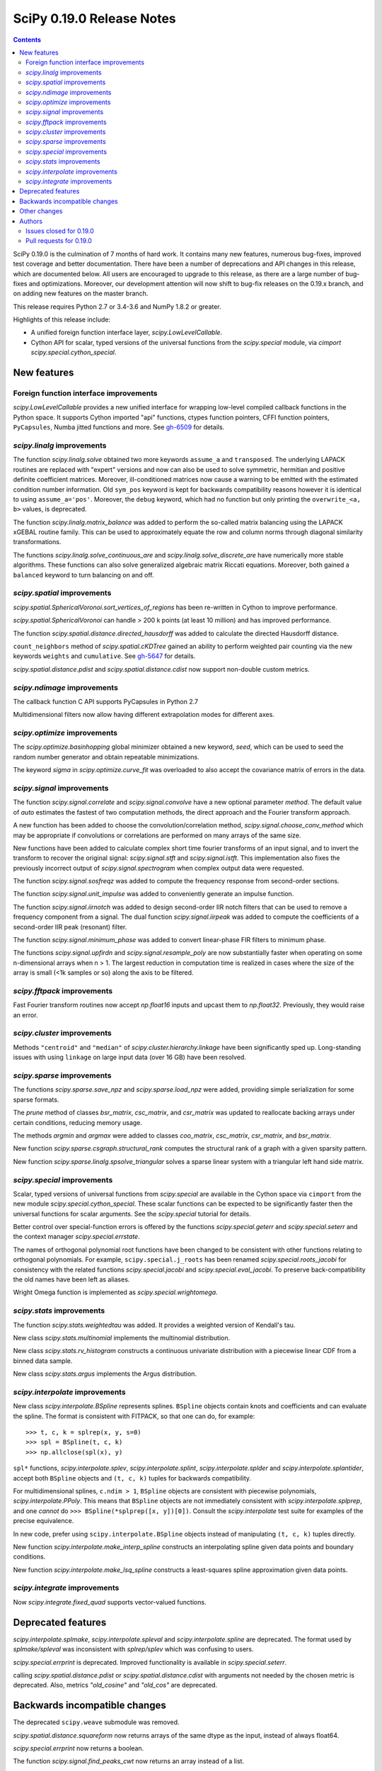 ==========================
SciPy 0.19.0 Release Notes
==========================

.. contents::

SciPy 0.19.0 is the culmination of 7 months of hard work. It contains
many new features, numerous bug-fixes, improved test coverage and
better documentation.  There have been a number of deprecations and
API changes in this release, which are documented below.  All users
are encouraged to upgrade to this release, as there are a large number
of bug-fixes and optimizations.  Moreover, our development attention
will now shift to bug-fix releases on the 0.19.x branch, and on adding
new features on the master branch.

This release requires Python 2.7 or 3.4-3.6 and NumPy 1.8.2 or greater.

Highlights of this release include:

- A unified foreign function interface layer, `scipy.LowLevelCallable`.
- Cython API for scalar, typed versions of the universal functions from
  the `scipy.special` module, via `cimport scipy.special.cython_special`.


New features
============

Foreign function interface improvements
---------------------------------------

`scipy.LowLevelCallable` provides a new unified interface for wrapping
low-level compiled callback functions in the Python space. It supports
Cython imported "api" functions, ctypes function pointers, CFFI function
pointers, ``PyCapsules``, Numba jitted functions and more.
See `gh-6509 <https://github.com/scipy/scipy/pull/6509>`_ for details.


`scipy.linalg` improvements
---------------------------

The function `scipy.linalg.solve` obtained two more keywords ``assume_a`` and
``transposed``. The underlying LAPACK routines are replaced with "expert"
versions and now can also be used to solve symmetric, hermitian and positive
definite coefficient matrices. Moreover, ill-conditioned matrices now cause
a warning to be emitted with the estimated condition number information. Old
``sym_pos`` keyword is kept for backwards compatibility reasons however it
is identical to using ``assume_a='pos'``. Moreover, the ``debug`` keyword,
which had no function but only printing the ``overwrite_<a, b>`` values, is
deprecated.

The function `scipy.linalg.matrix_balance` was added to perform the so-called
matrix balancing using the LAPACK xGEBAL routine family. This can be used to
approximately equate the row and column norms through diagonal similarity
transformations.

The functions `scipy.linalg.solve_continuous_are` and
`scipy.linalg.solve_discrete_are` have numerically more stable algorithms.
These functions can also solve generalized algebraic matrix Riccati equations.
Moreover, both gained a ``balanced`` keyword to turn balancing on and off.

`scipy.spatial` improvements
----------------------------

`scipy.spatial.SphericalVoronoi.sort_vertices_of_regions` has been re-written in
Cython to improve performance.

`scipy.spatial.SphericalVoronoi` can handle > 200 k points (at least 10 million)
and has improved performance.

The function `scipy.spatial.distance.directed_hausdorff` was
added to calculate the directed Hausdorff distance.

``count_neighbors`` method of `scipy.spatial.cKDTree` gained an ability to
perform weighted pair counting via the new keywords ``weights`` and
``cumulative``. See `gh-5647 <https://github.com/scipy/scipy/pull/5647>`_ for
details.

`scipy.spatial.distance.pdist` and `scipy.spatial.distance.cdist` now support
non-double custom metrics.

`scipy.ndimage` improvements
----------------------------

The callback function C API supports PyCapsules in Python 2.7

Multidimensional filters now allow having different extrapolation modes for
different axes.

`scipy.optimize` improvements
-----------------------------

The `scipy.optimize.basinhopping` global minimizer obtained a new keyword,
`seed`, which can be used to seed the random number generator and obtain
repeatable minimizations.

The keyword `sigma` in `scipy.optimize.curve_fit` was overloaded to also accept
the covariance matrix of errors in the data.

`scipy.signal` improvements
---------------------------

The function `scipy.signal.correlate` and `scipy.signal.convolve` have a new
optional parameter `method`. The default value of `auto` estimates the fastest
of two computation methods, the direct approach and the Fourier transform
approach.

A new function has been added to choose the convolution/correlation method,
`scipy.signal.choose_conv_method` which may be appropriate if convolutions or
correlations are performed on many arrays of the same size.

New functions have been added to calculate complex short time fourier
transforms of an input signal, and to invert the transform to recover the
original signal: `scipy.signal.stft` and `scipy.signal.istft`. This
implementation also fixes the previously incorrect output of
`scipy.signal.spectrogram` when complex output data were requested.

The function `scipy.signal.sosfreqz` was added to compute the frequency
response from second-order sections.

The function `scipy.signal.unit_impulse` was added to conveniently
generate an impulse function.

The function `scipy.signal.iirnotch` was added to design second-order
IIR notch filters that can be used to remove a frequency component from
a signal. The dual function  `scipy.signal.iirpeak` was added to
compute the coefficients of a second-order IIR peak (resonant) filter.

The function `scipy.signal.minimum_phase` was added to convert linear-phase
FIR filters to minimum phase.

The functions `scipy.signal.upfirdn` and `scipy.signal.resample_poly` are now
substantially faster when operating on some n-dimensional arrays when n > 1.
The largest reduction in computation time is realized in cases where the size
of the array is small (<1k samples or so) along the axis to be filtered.

`scipy.fftpack` improvements
----------------------------

Fast Fourier transform routines now accept `np.float16` inputs and upcast
them to `np.float32`. Previously, they would raise an error.

`scipy.cluster` improvements
----------------------------

Methods ``"centroid"`` and ``"median"`` of `scipy.cluster.hierarchy.linkage`
have been significantly sped up. Long-standing issues with using ``linkage`` on
large input data (over 16 GB) have been resolved.

`scipy.sparse` improvements
---------------------------

The functions `scipy.sparse.save_npz` and `scipy.sparse.load_npz` were added,
providing simple serialization for some sparse formats.

The `prune` method of classes `bsr_matrix`, `csc_matrix`, and `csr_matrix`
was updated to reallocate backing arrays under certain conditions, reducing
memory usage.

The methods `argmin` and `argmax` were added to classes `coo_matrix`,
`csc_matrix`, `csr_matrix`, and `bsr_matrix`.

New function `scipy.sparse.csgraph.structural_rank` computes the structural
rank of a graph with a given sparsity pattern.

New function `scipy.sparse.linalg.spsolve_triangular` solves a sparse linear
system with a triangular left hand side matrix.


`scipy.special` improvements
----------------------------

Scalar, typed versions of universal functions from `scipy.special` are available
in the Cython space via ``cimport`` from the new module
`scipy.special.cython_special`. These scalar functions can be expected to be
significantly faster then the universal functions for scalar arguments. See
the `scipy.special` tutorial for details.

Better control over special-function errors is offered by the
functions `scipy.special.geterr` and `scipy.special.seterr` and the
context manager `scipy.special.errstate`.

The names of orthogonal polynomial root functions have been changed to
be consistent with other functions relating to orthogonal
polynomials. For example, ``scipy.special.j_roots`` has been renamed
`scipy.special.roots_jacobi` for consistency with the related
functions `scipy.special.jacobi` and `scipy.special.eval_jacobi`. To
preserve back-compatibility the old names have been left as aliases.

Wright Omega function is implemented as `scipy.special.wrightomega`.


`scipy.stats` improvements
--------------------------

The function `scipy.stats.weightedtau` was added.  It provides a weighted
version of Kendall's tau.

New class `scipy.stats.multinomial` implements the multinomial distribution.

New class `scipy.stats.rv_histogram` constructs a continuous univariate
distribution with a piecewise linear CDF from a binned data sample.

New class `scipy.stats.argus` implements the Argus distribution.


`scipy.interpolate` improvements
--------------------------------

New class `scipy.interpolate.BSpline` represents splines. ``BSpline`` objects
contain knots and coefficients and can evaluate the spline. The format is
consistent with FITPACK, so that one can do, for example::

    >>> t, c, k = splrep(x, y, s=0)
    >>> spl = BSpline(t, c, k)
    >>> np.allclose(spl(x), y)

``spl*`` functions, `scipy.interpolate.splev`, `scipy.interpolate.splint`,
`scipy.interpolate.splder` and `scipy.interpolate.splantider`, accept both
``BSpline`` objects and ``(t, c, k)`` tuples for backwards compatibility.

For multidimensional splines, ``c.ndim > 1``, ``BSpline`` objects are consistent
with piecewise polynomials, `scipy.interpolate.PPoly`. This means that
``BSpline`` objects are not immediately consistent with
`scipy.interpolate.splprep`, and one *cannot* do
``>>> BSpline(*splprep([x, y])[0])``. Consult the `scipy.interpolate` test suite
for examples of the precise equivalence.

In new code, prefer using ``scipy.interpolate.BSpline`` objects instead of
manipulating ``(t, c, k)`` tuples directly.

New function `scipy.interpolate.make_interp_spline` constructs an interpolating
spline given data points and boundary conditions.

New function `scipy.interpolate.make_lsq_spline` constructs a least-squares
spline approximation given data points.

`scipy.integrate` improvements
------------------------------

Now `scipy.integrate.fixed_quad` supports vector-valued functions.


Deprecated features
===================

`scipy.interpolate.splmake`, `scipy.interpolate.spleval` and
`scipy.interpolate.spline` are deprecated. The format used by `splmake/spleval`
was inconsistent with `splrep/splev` which was confusing to users.

`scipy.special.errprint` is deprecated. Improved functionality is
available in `scipy.special.seterr`.

calling `scipy.spatial.distance.pdist` or `scipy.spatial.distance.cdist` with
arguments not needed by the chosen metric is deprecated. Also, metrics
`"old_cosine"` and `"old_cos"` are deprecated.


Backwards incompatible changes
==============================

The deprecated ``scipy.weave`` submodule was removed.

`scipy.spatial.distance.squareform` now returns arrays of the same dtype as
the input, instead of always float64.

`scipy.special.errprint` now returns a boolean.

The function `scipy.signal.find_peaks_cwt` now returns an array instead of
a list.

`scipy.stats.kendalltau` now computes the correct p-value in case the
input contains ties. The p-value is also identical to that computed by
`scipy.stats.mstats.kendalltau` and by R. If the input does not
contain ties there is no change w.r.t. the previous implementation.

The function `scipy.linalg.block_diag` will not ignore zero-sized matrices anymore.
Instead it will insert rows or columns of zeros of the appropriate size.
See gh-4908 for more details.


Other changes
=============

SciPy wheels will now report their dependency on ``numpy`` on all platforms.
This change was made because Numpy wheels are available, and because the pip
upgrade behavior is finally changing for the better (use
``--upgrade-strategy=only-if-needed`` for ``pip >= 8.2``; that behavior will
become the default in the next major version of ``pip``).

Numerical values returned by `scipy.interpolate.interp1d` with ``kind="cubic"``
and ``"quadratic"`` may change relative to previous scipy versions. If your
code depended on specific numeric values (i.e., on implementation
details of the interpolators), you may want to double-check your results.


Authors
=======

* @endolith
* Max Argus +
* Hervé Audren
* Alessandro Pietro Bardelli +
* Michael Benfield +
* Felix Berkenkamp
* Matthew Brett
* Per Brodtkorb
* Evgeni Burovski
* Pierre de Buyl
* CJ Carey
* Brandon Carter +
* Tim Cera
* Klesk Chonkin
* Christian Häggström +
* Luca Citi
* Peadar Coyle +
* Daniel da Silva +
* Greg Dooper +
* John Draper +
* drlvk +
* David Ellis +
* Yu Feng
* Baptiste Fontaine +
* Jed Frey +
* Siddhartha Gandhi +
* Wim Glenn +
* Akash Goel +
* Christoph Gohlke
* Ralf Gommers
* Alexander Goncearenco +
* Richard Gowers +
* Alex Griffing
* Radoslaw Guzinski +
* Charles Harris
* Callum Jacob Hays +
* Ian Henriksen
* Randy Heydon +
* Lindsey Hiltner +
* Gerrit Holl +
* Hiroki IKEDA +
* jfinkels +
* Mher Kazandjian +
* Thomas Keck +
* keuj6 +
* Kornel Kielczewski +
* Sergey B Kirpichev +
* Vasily Kokorev +
* Eric Larson
* Denis Laxalde
* Gregory R. Lee
* Josh Lefler +
* Julien Lhermitte +
* Evan Limanto +
* Jin-Guo Liu +
* Nikolay Mayorov
* Geordie McBain +
* Josue Melka +
* Matthieu Melot
* michaelvmartin15 +
* Surhud More +
* Brett M. Morris +
* Chris Mutel +
* Paul Nation
* Andrew Nelson
* David Nicholson +
* Aaron Nielsen +
* Joel Nothman
* nrnrk +
* Juan Nunez-Iglesias
* Mikhail Pak +
* Gavin Parnaby +
* Thomas Pingel +
* Ilhan Polat +
* Aman Pratik +
* Sebastian Pucilowski
* Ted Pudlik
* puenka +
* Eric Quintero
* Tyler Reddy
* Joscha Reimer
* Antonio Horta Ribeiro +
* Edward Richards +
* Roman Ring +
* Rafael Rossi +
* Colm Ryan +
* Sami Salonen +
* Alvaro Sanchez-Gonzalez +
* Johannes Schmitz
* Kari Schoonbee
* Yurii Shevchuk +
* Jonathan Siebert +
* Jonathan Tammo Siebert +
* Scott Sievert +
* Sourav Singh
* Byron Smith +
* Srikiran +
* Samuel St-Jean +
* Yoni Teitelbaum +
* Bhavika Tekwani
* Martin Thoma
* timbalam +
* Svend Vanderveken +
* Sebastiano Vigna +
* Aditya Vijaykumar +
* Santi Villalba +
* Ze Vinicius
* Pauli Virtanen
* Matteo Visconti
* Yusuke Watanabe +
* Warren Weckesser
* Phillip Weinberg +
* Nils Werner
* Jakub Wilk
* Josh Wilson
* wirew0rm +
* David Wolever +
* Nathan Woods
* ybeltukov +
* G Young
* Evgeny Zhurko +

A total of 121 people contributed to this release.
People with a "+" by their names contributed a patch for the first time.
This list of names is automatically generated, and may not be fully complete.


Issues closed for 0.19.0
------------------------

- `#1767 <https://github.com/scipy/scipy/issues/1767>`__: Function definitions in __fitpack.h should be moved. (Trac #1240)
- `#1774 <https://github.com/scipy/scipy/issues/1774>`__: _kmeans chokes on large thresholds (Trac #1247)
- `#2089 <https://github.com/scipy/scipy/issues/2089>`__: Integer overflows cause segfault in linkage function with large...
- `#2190 <https://github.com/scipy/scipy/issues/2190>`__: Are odd-length window functions supposed to be always symmetrical?...
- `#2251 <https://github.com/scipy/scipy/issues/2251>`__: solve_discrete_are in scipy.linalg does (sometimes) not solve...
- `#2580 <https://github.com/scipy/scipy/issues/2580>`__: scipy.interpolate.UnivariateSpline (or a new superclass of it)...
- `#2592 <https://github.com/scipy/scipy/issues/2592>`__: scipy.stats.anderson assumes gumbel_l
- `#3054 <https://github.com/scipy/scipy/issues/3054>`__: scipy.linalg.eig does not handle infinite eigenvalues
- `#3160 <https://github.com/scipy/scipy/issues/3160>`__: multinomial pmf / logpmf
- `#3904 <https://github.com/scipy/scipy/issues/3904>`__: scipy.special.ellipj dn wrong values at quarter period
- `#4044 <https://github.com/scipy/scipy/issues/4044>`__: Inconsistent code book initialization in kmeans
- `#4234 <https://github.com/scipy/scipy/issues/4234>`__: scipy.signal.flattop documentation doesn't list a source for...
- `#4831 <https://github.com/scipy/scipy/issues/4831>`__: Bugs in C code in __quadpack.h
- `#4908 <https://github.com/scipy/scipy/issues/4908>`__: bug: unnessesary validity check for block dimension in scipy.sparse.block_diag
- `#4917 <https://github.com/scipy/scipy/issues/4917>`__: BUG: indexing error for sparse matrix with ix\_
- `#4938 <https://github.com/scipy/scipy/issues/4938>`__: Docs on extending ndimage need to be updated.
- `#5056 <https://github.com/scipy/scipy/issues/5056>`__: sparse matrix element-wise multiplying dense matrix returns dense...
- `#5337 <https://github.com/scipy/scipy/issues/5337>`__: Formula in documentation for correlate is wrong
- `#5537 <https://github.com/scipy/scipy/issues/5537>`__: use OrderedDict in io.netcdf
- `#5750 <https://github.com/scipy/scipy/issues/5750>`__: [doc] missing data index value in KDTree, cKDTree
- `#5755 <https://github.com/scipy/scipy/issues/5755>`__: p-value computation in scipy.stats.kendalltau() in broken in...
- `#5757 <https://github.com/scipy/scipy/issues/5757>`__: BUG: Incorrect complex output of signal.spectrogram
- `#5964 <https://github.com/scipy/scipy/issues/5964>`__: ENH: expose scalar versions of scipy.special functions to cython
- `#6107 <https://github.com/scipy/scipy/issues/6107>`__: scipy.cluster.hierarchy.single segmentation fault with 2**16...
- `#6278 <https://github.com/scipy/scipy/issues/6278>`__: optimize.basinhopping should take a RandomState object
- `#6296 <https://github.com/scipy/scipy/issues/6296>`__: InterpolatedUnivariateSpline: check_finite fails when w is unspecified
- `#6306 <https://github.com/scipy/scipy/issues/6306>`__: Anderson-Darling bad results
- `#6314 <https://github.com/scipy/scipy/issues/6314>`__: scipy.stats.kendaltau() p value not in agreement with R, SPSS...
- `#6340 <https://github.com/scipy/scipy/issues/6340>`__: Curve_fit bounds and maxfev
- `#6377 <https://github.com/scipy/scipy/issues/6377>`__: expm_multiply, complex matrices not working using start,stop,etc...
- `#6382 <https://github.com/scipy/scipy/issues/6382>`__: optimize.differential_evolution stopping criterion has unintuitive...
- `#6391 <https://github.com/scipy/scipy/issues/6391>`__: Global Benchmarking times out at 600s.
- `#6397 <https://github.com/scipy/scipy/issues/6397>`__: mmwrite errors with large (but still 64-bit) integers
- `#6413 <https://github.com/scipy/scipy/issues/6413>`__: scipy.stats.dirichlet computes multivariate gaussian differential...
- `#6428 <https://github.com/scipy/scipy/issues/6428>`__: scipy.stats.mstats.mode modifies input
- `#6440 <https://github.com/scipy/scipy/issues/6440>`__: Figure out ABI break policy for scipy.special Cython API
- `#6441 <https://github.com/scipy/scipy/issues/6441>`__: Using Qhull for halfspace intersection : segfault
- `#6442 <https://github.com/scipy/scipy/issues/6442>`__: scipy.spatial : In incremental mode volume is not recomputed
- `#6451 <https://github.com/scipy/scipy/issues/6451>`__: Documentation for scipy.cluster.hierarchy.to_tree is confusing...
- `#6490 <https://github.com/scipy/scipy/issues/6490>`__: interp1d (kind=zero) returns wrong value for rightmost interpolation...
- `#6521 <https://github.com/scipy/scipy/issues/6521>`__: scipy.stats.entropy does *not* calculate the KL divergence
- `#6530 <https://github.com/scipy/scipy/issues/6530>`__: scipy.stats.spearmanr unexpected NaN handling
- `#6541 <https://github.com/scipy/scipy/issues/6541>`__: Test runner does not run scipy._lib/tests?
- `#6552 <https://github.com/scipy/scipy/issues/6552>`__: BUG: misc.bytescale returns unexpected results when using cmin/cmax...
- `#6556 <https://github.com/scipy/scipy/issues/6556>`__: RectSphereBivariateSpline(u, v, r) fails if min(v) >= pi
- `#6559 <https://github.com/scipy/scipy/issues/6559>`__: Differential_evolution maxiter causing memory overflow
- `#6565 <https://github.com/scipy/scipy/issues/6565>`__: Coverage of spectral functions could be improved
- `#6628 <https://github.com/scipy/scipy/issues/6628>`__: Incorrect parameter name in binomial documentation
- `#6634 <https://github.com/scipy/scipy/issues/6634>`__: Expose LAPACK's xGESVX family for linalg.solve ill-conditioned...
- `#6657 <https://github.com/scipy/scipy/issues/6657>`__: Confusing documentation for `scipy.special.sph_harm`
- `#6676 <https://github.com/scipy/scipy/issues/6676>`__: optimize: Incorrect size of Jacobian returned by \`minimize(...,...
- `#6681 <https://github.com/scipy/scipy/issues/6681>`__: add a new context manager to wrap `scipy.special.seterr`
- `#6700 <https://github.com/scipy/scipy/issues/6700>`__: BUG: scipy.io.wavfile.read stays in infinite loop, warns on wav...
- `#6721 <https://github.com/scipy/scipy/issues/6721>`__: scipy.special.chebyt(N) throw a 'TypeError' when N > 64
- `#6727 <https://github.com/scipy/scipy/issues/6727>`__: Documentation for scipy.stats.norm.fit is incorrect
- `#6764 <https://github.com/scipy/scipy/issues/6764>`__: Documentation for scipy.spatial.Delaunay is partially incorrect
- `#6811 <https://github.com/scipy/scipy/issues/6811>`__: scipy.spatial.SphericalVoronoi fails for large number of points
- `#6841 <https://github.com/scipy/scipy/issues/6841>`__: spearmanr fails when nan_policy='omit' is set
- `#6869 <https://github.com/scipy/scipy/issues/6869>`__: Currently in gaussian_kde, the logpdf function is calculated...
- `#6875 <https://github.com/scipy/scipy/issues/6875>`__: SLSQP inconsistent handling of invalid bounds
- `#6876 <https://github.com/scipy/scipy/issues/6876>`__: Python stopped working (Segfault?) with minimum/maximum filter...
- `#6889 <https://github.com/scipy/scipy/issues/6889>`__: dblquad gives different results under scipy 0.17.1 and 0.18.1
- `#6898 <https://github.com/scipy/scipy/issues/6898>`__: BUG: dblquad ignores error tolerances
- `#6901 <https://github.com/scipy/scipy/issues/6901>`__: Solving sparse linear systems in CSR format with complex values
- `#6903 <https://github.com/scipy/scipy/issues/6903>`__: issue in spatial.distance.pdist docstring
- `#6917 <https://github.com/scipy/scipy/issues/6917>`__: Problem in passing drop_rule to scipy.sparse.linalg.spilu
- `#6926 <https://github.com/scipy/scipy/issues/6926>`__: signature mismatches for LowLevelCallable
- `#6961 <https://github.com/scipy/scipy/issues/6961>`__: Scipy contains shebang pointing to /usr/bin/python and /bin/bash...
- `#6972 <https://github.com/scipy/scipy/issues/6972>`__: BUG: special: `generate_ufuncs.py` is broken
- `#6984 <https://github.com/scipy/scipy/issues/6984>`__: Assert raises test failure for test_ill_condition_warning
- `#6990 <https://github.com/scipy/scipy/issues/6990>`__: BUG: sparse: Bad documentation of the `k` argument in `sparse.linalg.eigs`
- `#6991 <https://github.com/scipy/scipy/issues/6991>`__: Division by zero in linregress()
- `#7011 <https://github.com/scipy/scipy/issues/7011>`__: possible speed improvment in rv_continuous.fit()
- `#7015 <https://github.com/scipy/scipy/issues/7015>`__: Test failure with Python 3.5 and numpy master
- `#7055 <https://github.com/scipy/scipy/issues/7055>`__: SciPy 0.19.0rc1 test errors and failures on Windows
- `#7096 <https://github.com/scipy/scipy/issues/7096>`__: macOS test failues for test_solve_continuous_are
- `#7100 <https://github.com/scipy/scipy/issues/7100>`__: test_distance.test_Xdist_deprecated_args test error in 0.19.0rc2


Pull requests for 0.19.0
------------------------

- `#2908 <https://github.com/scipy/scipy/pull/2908>`__: Scipy 1.0 Roadmap
- `#3174 <https://github.com/scipy/scipy/pull/3174>`__: add b-splines
- `#4606 <https://github.com/scipy/scipy/pull/4606>`__: ENH: Add a unit impulse waveform function
- `#5608 <https://github.com/scipy/scipy/pull/5608>`__: Adds keyword argument to choose faster convolution method
- `#5647 <https://github.com/scipy/scipy/pull/5647>`__: ENH: Faster count_neighour in cKDTree / + weighted input data
- `#6021 <https://github.com/scipy/scipy/pull/6021>`__: Netcdf append
- `#6058 <https://github.com/scipy/scipy/pull/6058>`__: ENH: scipy.signal - Add stft and istft
- `#6059 <https://github.com/scipy/scipy/pull/6059>`__: ENH: More accurate signal.freqresp for zpk systems
- `#6195 <https://github.com/scipy/scipy/pull/6195>`__: ENH: Cython interface for special
- `#6234 <https://github.com/scipy/scipy/pull/6234>`__: DOC: Fixed a typo in ward() help
- `#6261 <https://github.com/scipy/scipy/pull/6261>`__: ENH: add docstring and clean up code for signal.normalize
- `#6270 <https://github.com/scipy/scipy/pull/6270>`__: MAINT: special: add tests for cdflib
- `#6271 <https://github.com/scipy/scipy/pull/6271>`__: Fix for scipy.cluster.hierarchy.is_isomorphic
- `#6273 <https://github.com/scipy/scipy/pull/6273>`__: optimize: rewrite while loops as for loops
- `#6279 <https://github.com/scipy/scipy/pull/6279>`__: MAINT: Bessel tweaks
- `#6291 <https://github.com/scipy/scipy/pull/6291>`__: Fixes gh-6219: remove runtime warning from genextreme distribution
- `#6294 <https://github.com/scipy/scipy/pull/6294>`__: STY: Some PEP8 and cleaning up imports in stats/_continuous_distns.py
- `#6297 <https://github.com/scipy/scipy/pull/6297>`__: Clarify docs in misc/__init__.py
- `#6300 <https://github.com/scipy/scipy/pull/6300>`__: ENH: sparse: Loosen input validation for `diags` with empty inputs
- `#6301 <https://github.com/scipy/scipy/pull/6301>`__: BUG: standardizes check_finite behavior re optional weights,...
- `#6303 <https://github.com/scipy/scipy/pull/6303>`__: Fixing example in _lazyselect docstring.
- `#6307 <https://github.com/scipy/scipy/pull/6307>`__: MAINT: more improvements to gammainc/gammaincc
- `#6308 <https://github.com/scipy/scipy/pull/6308>`__: Clarified documentation of hypergeometric distribution.
- `#6309 <https://github.com/scipy/scipy/pull/6309>`__: BUG: stats: Improve calculation of the Anderson-Darling statistic.
- `#6315 <https://github.com/scipy/scipy/pull/6315>`__: ENH: Descending order of x in PPoly
- `#6317 <https://github.com/scipy/scipy/pull/6317>`__: ENH: stats: Add support for nan_policy to stats.median_test
- `#6321 <https://github.com/scipy/scipy/pull/6321>`__: TST: fix a typo in test name
- `#6328 <https://github.com/scipy/scipy/pull/6328>`__: ENH: sosfreqz
- `#6335 <https://github.com/scipy/scipy/pull/6335>`__: Define LinregressResult outside of linregress
- `#6337 <https://github.com/scipy/scipy/pull/6337>`__: In anderson test, added support for right skewed gumbel distribution.
- `#6341 <https://github.com/scipy/scipy/pull/6341>`__: Accept several spellings for the curve_fit max number of function...
- `#6342 <https://github.com/scipy/scipy/pull/6342>`__: DOC: cluster: clarify hierarchy.linkage usage
- `#6352 <https://github.com/scipy/scipy/pull/6352>`__: DOC: removed brentq from its own 'see also'
- `#6362 <https://github.com/scipy/scipy/pull/6362>`__: ENH: stats: Use explicit formulas for sf, logsf, etc in weibull...
- `#6369 <https://github.com/scipy/scipy/pull/6369>`__: MAINT: special: add a comment to hyp0f1_complex
- `#6375 <https://github.com/scipy/scipy/pull/6375>`__: Added the multinomial distribution.
- `#6387 <https://github.com/scipy/scipy/pull/6387>`__: MAINT: special: improve accuracy of ellipj's `dn` at quarter...
- `#6388 <https://github.com/scipy/scipy/pull/6388>`__: BenchmarkGlobal - getting it to work in Python3
- `#6394 <https://github.com/scipy/scipy/pull/6394>`__: ENH: scipy.sparse: add save and load functions for sparse matrices
- `#6400 <https://github.com/scipy/scipy/pull/6400>`__: MAINT: moves global benchmark run from setup_cache to track_all
- `#6403 <https://github.com/scipy/scipy/pull/6403>`__: ENH: seed kwd for basinhopping. Closes #6278
- `#6404 <https://github.com/scipy/scipy/pull/6404>`__: ENH: signal: added irrnotch and iirpeak functions.
- `#6406 <https://github.com/scipy/scipy/pull/6406>`__: ENH: special: extend `sici`/`shichi` to complex arguments
- `#6407 <https://github.com/scipy/scipy/pull/6407>`__: ENH: Window functions should not accept non-integer or negative...
- `#6408 <https://github.com/scipy/scipy/pull/6408>`__: MAINT: _differentialevolution now uses _lib._util.check_random_state
- `#6427 <https://github.com/scipy/scipy/pull/6427>`__: MAINT: Fix gmpy build & test that mpmath uses gmpy
- `#6439 <https://github.com/scipy/scipy/pull/6439>`__: MAINT: ndimage: update callback function c api
- `#6443 <https://github.com/scipy/scipy/pull/6443>`__: BUG: Fix volume computation in incremental mode
- `#6447 <https://github.com/scipy/scipy/pull/6447>`__: Fixes issue #6413 - Minor documentation fix in the entropy function...
- `#6448 <https://github.com/scipy/scipy/pull/6448>`__: ENH: Add halfspace mode to Qhull
- `#6449 <https://github.com/scipy/scipy/pull/6449>`__: ENH: rtol and atol for differential_evolution termination fixes...
- `#6453 <https://github.com/scipy/scipy/pull/6453>`__: DOC: Add some See Also links between similar functions
- `#6454 <https://github.com/scipy/scipy/pull/6454>`__: DOC: linalg: clarify callable signature in `ordqz`
- `#6457 <https://github.com/scipy/scipy/pull/6457>`__: ENH: spatial: enable non-double dtypes in squareform
- `#6459 <https://github.com/scipy/scipy/pull/6459>`__: BUG: Complex matrices not handled correctly by expm_multiply...
- `#6465 <https://github.com/scipy/scipy/pull/6465>`__: TST DOC Window docs, tests, etc.
- `#6469 <https://github.com/scipy/scipy/pull/6469>`__: ENH: linalg: better handling of infinite eigenvalues in `eig`/`eigvals`
- `#6475 <https://github.com/scipy/scipy/pull/6475>`__: DOC: calling interp1d/interp2d with NaNs is undefined
- `#6477 <https://github.com/scipy/scipy/pull/6477>`__: Document magic numbers in optimize.py
- `#6481 <https://github.com/scipy/scipy/pull/6481>`__: TST: Supress some warnings from test_windows
- `#6485 <https://github.com/scipy/scipy/pull/6485>`__: DOC: spatial: correct typo in procrustes
- `#6487 <https://github.com/scipy/scipy/pull/6487>`__: Fix Bray-Curtis formula in pdist docstring
- `#6493 <https://github.com/scipy/scipy/pull/6493>`__: ENH: Add covariance functionality to scipy.optimize.curve_fit
- `#6494 <https://github.com/scipy/scipy/pull/6494>`__: ENH: stats: Use log1p() to improve some calculations.
- `#6495 <https://github.com/scipy/scipy/pull/6495>`__: BUG: Use MST algorithm instead of SLINK for single linkage clustering
- `#6497 <https://github.com/scipy/scipy/pull/6497>`__: MRG: Add minimum_phase filter function
- `#6505 <https://github.com/scipy/scipy/pull/6505>`__: reset scipy.signal.resample window shape to 1-D
- `#6507 <https://github.com/scipy/scipy/pull/6507>`__: BUG: linkage: Raise exception if y contains non-finite elements
- `#6509 <https://github.com/scipy/scipy/pull/6509>`__: ENH: _lib: add common machinery for low-level callback functions
- `#6520 <https://github.com/scipy/scipy/pull/6520>`__: scipy.sparse.base.__mul__ non-numpy/scipy objects with 'shape'...
- `#6522 <https://github.com/scipy/scipy/pull/6522>`__: Replace kl_div by rel_entr in entropy
- `#6524 <https://github.com/scipy/scipy/pull/6524>`__: DOC: add next_fast_len to list of functions
- `#6527 <https://github.com/scipy/scipy/pull/6527>`__: DOC: Release notes to reflect the new covariance feature in optimize.curve_fit
- `#6532 <https://github.com/scipy/scipy/pull/6532>`__: ENH: Simplify _cos_win, document it, add symmetric/periodic arg
- `#6535 <https://github.com/scipy/scipy/pull/6535>`__: MAINT: sparse.csgraph: updating old cython loops
- `#6540 <https://github.com/scipy/scipy/pull/6540>`__: DOC: add to documentation of orthogonal polynomials
- `#6544 <https://github.com/scipy/scipy/pull/6544>`__: TST: Ensure tests for scipy._lib are run by scipy.test()
- `#6546 <https://github.com/scipy/scipy/pull/6546>`__: updated docstring of stats.linregress
- `#6553 <https://github.com/scipy/scipy/pull/6553>`__: commited changes that I originally submitted for scipy.signal.cspline…
- `#6561 <https://github.com/scipy/scipy/pull/6561>`__: BUG: modify signal.find_peaks_cwt() to return array and accept...
- `#6562 <https://github.com/scipy/scipy/pull/6562>`__: DOC: Negative binomial distribution clarification
- `#6563 <https://github.com/scipy/scipy/pull/6563>`__: MAINT: be more liberal in requiring numpy
- `#6567 <https://github.com/scipy/scipy/pull/6567>`__: MAINT: use xrange for iteration in differential_evolution fixes...
- `#6572 <https://github.com/scipy/scipy/pull/6572>`__: BUG: "sp.linalg.solve_discrete_are" fails for random data
- `#6578 <https://github.com/scipy/scipy/pull/6578>`__: BUG: misc: allow both cmin/cmax and low/high params in bytescale
- `#6581 <https://github.com/scipy/scipy/pull/6581>`__: Fix some unfortunate typos
- `#6582 <https://github.com/scipy/scipy/pull/6582>`__: MAINT: linalg: make handling of infinite eigenvalues in `ordqz`...
- `#6585 <https://github.com/scipy/scipy/pull/6585>`__: DOC: interpolate: correct seealso links to ndimage
- `#6588 <https://github.com/scipy/scipy/pull/6588>`__: Update docstring of scipy.spatial.distance_matrix
- `#6592 <https://github.com/scipy/scipy/pull/6592>`__: DOC: Replace 'first' by 'smallest' in mode
- `#6593 <https://github.com/scipy/scipy/pull/6593>`__: MAINT: remove scipy.weave submodule
- `#6594 <https://github.com/scipy/scipy/pull/6594>`__: DOC: distance.squareform: fix html docs, add note about dtype...
- `#6598 <https://github.com/scipy/scipy/pull/6598>`__: [DOC] Fix incorrect error message in medfilt2d
- `#6599 <https://github.com/scipy/scipy/pull/6599>`__: MAINT: linalg: turn a `solve_discrete_are` test back on
- `#6600 <https://github.com/scipy/scipy/pull/6600>`__: DOC: Add SOS goals to roadmap
- `#6601 <https://github.com/scipy/scipy/pull/6601>`__: DEP: Raise minimum numpy version to 1.8.2
- `#6605 <https://github.com/scipy/scipy/pull/6605>`__: MAINT: 'new' module is deprecated, don't use it
- `#6607 <https://github.com/scipy/scipy/pull/6607>`__: DOC: add note on change in wheel dependency on numpy and pip...
- `#6609 <https://github.com/scipy/scipy/pull/6609>`__: Fixes #6602 - Typo in docs
- `#6616 <https://github.com/scipy/scipy/pull/6616>`__: ENH: generalization of continuous and discrete Riccati solvers...
- `#6621 <https://github.com/scipy/scipy/pull/6621>`__: DOC: improve cluster.hierarchy docstrings.
- `#6623 <https://github.com/scipy/scipy/pull/6623>`__: CS matrix prune method should copy data from large unpruned arrays
- `#6625 <https://github.com/scipy/scipy/pull/6625>`__: DOC: special: complete documentation of `eval_*` functions
- `#6626 <https://github.com/scipy/scipy/pull/6626>`__: TST: special: silence some deprecation warnings
- `#6631 <https://github.com/scipy/scipy/pull/6631>`__: fix parameter name doc for discrete distributions
- `#6632 <https://github.com/scipy/scipy/pull/6632>`__: MAINT: stats: change some instances of `special` to `sc`
- `#6633 <https://github.com/scipy/scipy/pull/6633>`__: MAINT: refguide: py2k long integers are equal to py3k integers
- `#6638 <https://github.com/scipy/scipy/pull/6638>`__: MAINT: change type declaration in cluster.linkage, prevent overflow
- `#6640 <https://github.com/scipy/scipy/pull/6640>`__: BUG: fix issue with duplicate values used in cluster.vq.kmeans
- `#6641 <https://github.com/scipy/scipy/pull/6641>`__: BUG: fix corner case in cluster.vq.kmeans for large thresholds
- `#6643 <https://github.com/scipy/scipy/pull/6643>`__: MAINT: clean up truncation modes of dendrogram
- `#6645 <https://github.com/scipy/scipy/pull/6645>`__: MAINT: special: rename `*_roots` functions
- `#6646 <https://github.com/scipy/scipy/pull/6646>`__: MAINT: clean up mpmath imports
- `#6647 <https://github.com/scipy/scipy/pull/6647>`__: DOC: add sqrt to Mahalanobis description for pdist
- `#6648 <https://github.com/scipy/scipy/pull/6648>`__: DOC: special: add a section on `cython_special` to the tutorial
- `#6649 <https://github.com/scipy/scipy/pull/6649>`__: ENH: Added scipy.spatial.distance.directed_hausdorff
- `#6650 <https://github.com/scipy/scipy/pull/6650>`__: DOC: add Sphinx roles for DOI and arXiv links
- `#6651 <https://github.com/scipy/scipy/pull/6651>`__: BUG: mstats: make sure mode(..., None) does not modify its input
- `#6652 <https://github.com/scipy/scipy/pull/6652>`__: DOC: special: add section to tutorial on functions not in special
- `#6653 <https://github.com/scipy/scipy/pull/6653>`__: ENH: special: add the Wright Omega function
- `#6656 <https://github.com/scipy/scipy/pull/6656>`__: ENH: don't coerce input to double with custom metric in cdist...
- `#6658 <https://github.com/scipy/scipy/pull/6658>`__: Faster/shorter code for computation of discordances
- `#6659 <https://github.com/scipy/scipy/pull/6659>`__: DOC: special: make __init__ summaries and html summaries match
- `#6661 <https://github.com/scipy/scipy/pull/6661>`__: general.rst: Fix a typo
- `#6664 <https://github.com/scipy/scipy/pull/6664>`__: TST: Spectral functions' window correction factor
- `#6665 <https://github.com/scipy/scipy/pull/6665>`__: [DOC] Conditions on v in RectSphereBivariateSpline
- `#6668 <https://github.com/scipy/scipy/pull/6668>`__: DOC: Mention negative masses for center of mass
- `#6675 <https://github.com/scipy/scipy/pull/6675>`__: MAINT: special: remove outdated README
- `#6677 <https://github.com/scipy/scipy/pull/6677>`__: BUG: Fixes computation of p-values.
- `#6679 <https://github.com/scipy/scipy/pull/6679>`__: BUG: optimize: return correct Jacobian for method 'SLSQP' in...
- `#6680 <https://github.com/scipy/scipy/pull/6680>`__: ENH: Add structural rank to sparse.csgraph
- `#6686 <https://github.com/scipy/scipy/pull/6686>`__: TST: Added Airspeed Velocity benchmarks for SphericalVoronoi
- `#6687 <https://github.com/scipy/scipy/pull/6687>`__: DOC: add section "deciding on new features" to developer guide.
- `#6691 <https://github.com/scipy/scipy/pull/6691>`__: ENH: Clearer error when fmin_slsqp obj doesn't return scalar
- `#6702 <https://github.com/scipy/scipy/pull/6702>`__: TST: Added airspeed velocity benchmarks for scipy.spatial.distance.cdist
- `#6707 <https://github.com/scipy/scipy/pull/6707>`__: TST: interpolate: test fitpack wrappers, not _impl
- `#6709 <https://github.com/scipy/scipy/pull/6709>`__: TST: fix a number of test failures on 32-bit systems
- `#6711 <https://github.com/scipy/scipy/pull/6711>`__: MAINT: move function definitions from __fitpack.h to _fitpackmodule.c
- `#6712 <https://github.com/scipy/scipy/pull/6712>`__: MAINT: clean up wishlist in stats.morestats, and copyright statement.
- `#6715 <https://github.com/scipy/scipy/pull/6715>`__: DOC: update the release notes with BSpline et al.
- `#6716 <https://github.com/scipy/scipy/pull/6716>`__: MAINT: scipy.io.wavfile: No infinite loop when trying to read...
- `#6717 <https://github.com/scipy/scipy/pull/6717>`__: some style cleanup
- `#6723 <https://github.com/scipy/scipy/pull/6723>`__: BUG: special: cast to float before in-place multiplication in...
- `#6726 <https://github.com/scipy/scipy/pull/6726>`__: address performance regressions in interp1d
- `#6728 <https://github.com/scipy/scipy/pull/6728>`__: DOC: made code examples in `integrate` tutorial copy-pasteable
- `#6731 <https://github.com/scipy/scipy/pull/6731>`__: DOC: scipy.optimize: Added an example for wrapping complex-valued...
- `#6732 <https://github.com/scipy/scipy/pull/6732>`__: MAINT: cython_special: remove `errprint`
- `#6733 <https://github.com/scipy/scipy/pull/6733>`__: MAINT: special: fix some pyflakes warnings
- `#6734 <https://github.com/scipy/scipy/pull/6734>`__: DOC: sparse.linalg: fixed matrix description in `bicgstab` doc
- `#6737 <https://github.com/scipy/scipy/pull/6737>`__: BLD: update `cythonize.py` to detect changes in pxi files
- `#6740 <https://github.com/scipy/scipy/pull/6740>`__: DOC: special: some small fixes to docstrings
- `#6741 <https://github.com/scipy/scipy/pull/6741>`__: MAINT: remove dead code in interpolate.py
- `#6742 <https://github.com/scipy/scipy/pull/6742>`__: BUG: fix ``linalg.block_diag`` to support zero-sized matrices.
- `#6744 <https://github.com/scipy/scipy/pull/6744>`__: ENH: interpolate: make PPoly.from_spline accept BSpline objects
- `#6746 <https://github.com/scipy/scipy/pull/6746>`__: DOC: special: clarify use of Condon-Shortley phase in `sph_harm`/`lpmv`
- `#6750 <https://github.com/scipy/scipy/pull/6750>`__: ENH: sparse: avoid densification on broadcasted elem-wise mult
- `#6751 <https://github.com/scipy/scipy/pull/6751>`__: sinm doc explained cosm
- `#6753 <https://github.com/scipy/scipy/pull/6753>`__: ENH: special: allow for more fine-tuned error handling
- `#6759 <https://github.com/scipy/scipy/pull/6759>`__: Move logsumexp and pade from scipy.misc to scipy.special and...
- `#6761 <https://github.com/scipy/scipy/pull/6761>`__: ENH: argmax and argmin methods for sparse matrices
- `#6762 <https://github.com/scipy/scipy/pull/6762>`__: DOC: Improve docstrings of sparse matrices
- `#6763 <https://github.com/scipy/scipy/pull/6763>`__: ENH: Weighted tau
- `#6768 <https://github.com/scipy/scipy/pull/6768>`__: ENH: cythonized spherical Voronoi region polygon vertex sorting
- `#6770 <https://github.com/scipy/scipy/pull/6770>`__: Correction of Delaunay class' documentation
- `#6775 <https://github.com/scipy/scipy/pull/6775>`__: ENH: Integrating LAPACK "expert" routines with conditioning warnings...
- `#6776 <https://github.com/scipy/scipy/pull/6776>`__: MAINT: Removing the trivial f2py warnings
- `#6777 <https://github.com/scipy/scipy/pull/6777>`__: DOC: Update rv_continuous.fit doc.
- `#6778 <https://github.com/scipy/scipy/pull/6778>`__: MAINT: cluster.hierarchy: Improved wording of error msgs
- `#6786 <https://github.com/scipy/scipy/pull/6786>`__: BLD: increase minimum Cython version to 0.23.4
- `#6787 <https://github.com/scipy/scipy/pull/6787>`__: DOC: expand on ``linalg.block_diag`` changes in 0.19.0 release...
- `#6789 <https://github.com/scipy/scipy/pull/6789>`__: ENH: Add further documentation for norm.fit
- `#6790 <https://github.com/scipy/scipy/pull/6790>`__: MAINT: Fix a potential problem in nn_chain linkage algorithm
- `#6791 <https://github.com/scipy/scipy/pull/6791>`__: DOC: Add examples to scipy.ndimage.fourier
- `#6792 <https://github.com/scipy/scipy/pull/6792>`__: DOC: fix some numpydoc / Sphinx issues.
- `#6793 <https://github.com/scipy/scipy/pull/6793>`__: MAINT: fix circular import after moving functions out of misc
- `#6796 <https://github.com/scipy/scipy/pull/6796>`__: TST: test importing each submodule. Regression test for gh-6793.
- `#6799 <https://github.com/scipy/scipy/pull/6799>`__: ENH: stats: Argus distribution
- `#6801 <https://github.com/scipy/scipy/pull/6801>`__: ENH: stats: Histogram distribution
- `#6803 <https://github.com/scipy/scipy/pull/6803>`__: TST: make sure tests for ``_build_utils`` are run.
- `#6804 <https://github.com/scipy/scipy/pull/6804>`__: MAINT: more fixes in `loggamma`
- `#6806 <https://github.com/scipy/scipy/pull/6806>`__: ENH: Faster linkage for 'centroid' and 'median' methods
- `#6810 <https://github.com/scipy/scipy/pull/6810>`__: ENH: speed up upfirdn and resample_poly for n-dimensional arrays
- `#6812 <https://github.com/scipy/scipy/pull/6812>`__: TST: Added ConvexHull asv benchmark code
- `#6814 <https://github.com/scipy/scipy/pull/6814>`__: ENH: Different extrapolation modes for different dimensions in...
- `#6826 <https://github.com/scipy/scipy/pull/6826>`__: Signal spectral window default fix
- `#6828 <https://github.com/scipy/scipy/pull/6828>`__: BUG: SphericalVoronoi Space Complexity (Fixes #6811)
- `#6830 <https://github.com/scipy/scipy/pull/6830>`__: RealData docstring correction
- `#6834 <https://github.com/scipy/scipy/pull/6834>`__: DOC: Added reference for skewtest function. See #6829
- `#6836 <https://github.com/scipy/scipy/pull/6836>`__: DOC: Added mode='mirror' in the docstring for the functions accepting...
- `#6838 <https://github.com/scipy/scipy/pull/6838>`__: MAINT: sparse: start removing old BSR methods
- `#6844 <https://github.com/scipy/scipy/pull/6844>`__: handle incompatible dimensions when input is not an ndarray in...
- `#6847 <https://github.com/scipy/scipy/pull/6847>`__: Added maxiter to golden search.
- `#6850 <https://github.com/scipy/scipy/pull/6850>`__: BUG: added check for optional param scipy.stats.spearmanr
- `#6858 <https://github.com/scipy/scipy/pull/6858>`__: MAINT: Removing redundant tests
- `#6861 <https://github.com/scipy/scipy/pull/6861>`__: DEP: Fix escape sequences deprecated in Python 3.6.
- `#6862 <https://github.com/scipy/scipy/pull/6862>`__: DOC: dx should be float, not int
- `#6863 <https://github.com/scipy/scipy/pull/6863>`__: updated documentation curve_fit
- `#6866 <https://github.com/scipy/scipy/pull/6866>`__: DOC : added some documentation to j1 referring to spherical_jn
- `#6867 <https://github.com/scipy/scipy/pull/6867>`__: DOC: cdist move long examples list into Notes section
- `#6868 <https://github.com/scipy/scipy/pull/6868>`__: BUG: Make stats.mode return a ModeResult namedtuple on empty...
- `#6871 <https://github.com/scipy/scipy/pull/6871>`__: Corrected documentation.
- `#6874 <https://github.com/scipy/scipy/pull/6874>`__: ENH: gaussian_kde.logpdf based on logsumexp
- `#6877 <https://github.com/scipy/scipy/pull/6877>`__: BUG: ndimage: guard against footprints of all zeros
- `#6881 <https://github.com/scipy/scipy/pull/6881>`__: python 3.6
- `#6885 <https://github.com/scipy/scipy/pull/6885>`__: Vectorized integrate.fixed_quad
- `#6886 <https://github.com/scipy/scipy/pull/6886>`__: fixed typo
- `#6891 <https://github.com/scipy/scipy/pull/6891>`__: TST: fix failures for linalg.dare/care due to tightened test...
- `#6892 <https://github.com/scipy/scipy/pull/6892>`__: DOC: fix a bunch of Sphinx errors.
- `#6894 <https://github.com/scipy/scipy/pull/6894>`__: TST: Added asv benchmarks for scipy.spatial.Voronoi
- `#6908 <https://github.com/scipy/scipy/pull/6908>`__: BUG: Fix return dtype for complex input in spsolve
- `#6909 <https://github.com/scipy/scipy/pull/6909>`__: ENH: fftpack: use float32 routines for float16 inputs.
- `#6911 <https://github.com/scipy/scipy/pull/6911>`__: added min/max support to binned_statistic
- `#6913 <https://github.com/scipy/scipy/pull/6913>`__: Fix 6875: SLSQP raise ValueError for all invalid bounds.
- `#6914 <https://github.com/scipy/scipy/pull/6914>`__: DOCS: GH6903 updating docs of Spatial.distance.pdist
- `#6916 <https://github.com/scipy/scipy/pull/6916>`__: MAINT: fix some issues for 32-bit Python
- `#6924 <https://github.com/scipy/scipy/pull/6924>`__: BLD: update Bento build for scipy.LowLevelCallable
- `#6932 <https://github.com/scipy/scipy/pull/6932>`__: ENH: Use OrderedDict in io.netcdf. Closes gh-5537
- `#6933 <https://github.com/scipy/scipy/pull/6933>`__: BUG: fix LowLevelCallable issue on 32-bit Python.
- `#6936 <https://github.com/scipy/scipy/pull/6936>`__: BUG: sparse: handle size-1 2D indexes correctly
- `#6938 <https://github.com/scipy/scipy/pull/6938>`__: TST: fix test failures in special on 32-bit Python.
- `#6939 <https://github.com/scipy/scipy/pull/6939>`__: Added attributes list to cKDTree docstring
- `#6940 <https://github.com/scipy/scipy/pull/6940>`__: improve efficiency of dok_matrix.tocoo
- `#6942 <https://github.com/scipy/scipy/pull/6942>`__: DOC: add link to liac-arff package in the io.arff docstring.
- `#6943 <https://github.com/scipy/scipy/pull/6943>`__: MAINT: Docstring fixes and an additional test for linalg.solve
- `#6944 <https://github.com/scipy/scipy/pull/6944>`__: DOC: Add example of odeint with a banded Jacobian to the integrate...
- `#6946 <https://github.com/scipy/scipy/pull/6946>`__: ENH: hypergeom.logpmf in terms of betaln
- `#6947 <https://github.com/scipy/scipy/pull/6947>`__: TST: speedup distance tests
- `#6948 <https://github.com/scipy/scipy/pull/6948>`__: DEP: Deprecate the keyword "debug" from linalg.solve
- `#6950 <https://github.com/scipy/scipy/pull/6950>`__: BUG: Correctly treat large integers in MMIO (fixes #6397)
- `#6952 <https://github.com/scipy/scipy/pull/6952>`__: ENH: Minor user-friendliness cleanup in LowLevelCallable
- `#6956 <https://github.com/scipy/scipy/pull/6956>`__: DOC: improve description of 'output' keyword for convolve
- `#6957 <https://github.com/scipy/scipy/pull/6957>`__: ENH more informative error in sparse.bmat
- `#6962 <https://github.com/scipy/scipy/pull/6962>`__: Shebang fixes
- `#6964 <https://github.com/scipy/scipy/pull/6964>`__: DOC: note argmin/argmax addition
- `#6965 <https://github.com/scipy/scipy/pull/6965>`__: BUG: Fix issues passing error tolerances in dblquad and tplquad.
- `#6971 <https://github.com/scipy/scipy/pull/6971>`__: fix the docstring of signaltools.correlate
- `#6973 <https://github.com/scipy/scipy/pull/6973>`__: Silence expected numpy warnings in scipy.ndimage.interpolation.zoom()
- `#6975 <https://github.com/scipy/scipy/pull/6975>`__: BUG: special: fix regex in `generate_ufuncs.py`
- `#6976 <https://github.com/scipy/scipy/pull/6976>`__: Update docstring for griddata
- `#6978 <https://github.com/scipy/scipy/pull/6978>`__: Avoid division by zero in zoom factor calculation
- `#6979 <https://github.com/scipy/scipy/pull/6979>`__: BUG: ARE solvers did not check the generalized case carefully
- `#6985 <https://github.com/scipy/scipy/pull/6985>`__: ENH: sparse: add scipy.sparse.linalg.spsolve_triangular
- `#6994 <https://github.com/scipy/scipy/pull/6994>`__: MAINT: spatial: updates to plotting utils
- `#6995 <https://github.com/scipy/scipy/pull/6995>`__: DOC: Bad documentation of k in sparse.linalg.eigs See #6990
- `#6997 <https://github.com/scipy/scipy/pull/6997>`__: TST: Changed the test with a less singular example
- `#7000 <https://github.com/scipy/scipy/pull/7000>`__: DOC: clarify interp1d 'zero' argument
- `#7007 <https://github.com/scipy/scipy/pull/7007>`__: BUG: Fix division by zero in linregress() for 2 data points
- `#7009 <https://github.com/scipy/scipy/pull/7009>`__: BUG: Fix problem in passing drop_rule to scipy.sparse.linalg.spilu
- `#7012 <https://github.com/scipy/scipy/pull/7012>`__: speed improvment in _distn_infrastructure.py
- `#7014 <https://github.com/scipy/scipy/pull/7014>`__: Fix Typo: add a single quotation mark to fix a slight typo
- `#7021 <https://github.com/scipy/scipy/pull/7021>`__: MAINT: stats: use machine constants from np.finfo, not machar
- `#7026 <https://github.com/scipy/scipy/pull/7026>`__: MAINT: update .mailmap
- `#7032 <https://github.com/scipy/scipy/pull/7032>`__: Fix layout of rv_histogram docs
- `#7035 <https://github.com/scipy/scipy/pull/7035>`__: DOC: update 0.19.0 release notes
- `#7036 <https://github.com/scipy/scipy/pull/7036>`__: ENH: Add more boundary options to signal.stft
- `#7040 <https://github.com/scipy/scipy/pull/7040>`__: TST: stats: skip too slow tests
- `#7042 <https://github.com/scipy/scipy/pull/7042>`__: MAINT: sparse: speed up setdiag tests
- `#7043 <https://github.com/scipy/scipy/pull/7043>`__: MAINT: refactory and code cleaning Xdist
- `#7053 <https://github.com/scipy/scipy/pull/7053>`__: Fix msvc 9 and 10 compile errors
- `#7060 <https://github.com/scipy/scipy/pull/7060>`__: DOC: updated release notes with #7043 and #6656
- `#7062 <https://github.com/scipy/scipy/pull/7062>`__: MAINT: Change defaut STFT boundary kwarg to "zeros"
- `#7064 <https://github.com/scipy/scipy/pull/7064>`__: Fix ValueError: path is on mount 'X:', start on mount 'D:' on...
- `#7067 <https://github.com/scipy/scipy/pull/7067>`__: TST: Fix PermissionError: [Errno 13] Permission denied on Windows
- `#7068 <https://github.com/scipy/scipy/pull/7068>`__: TST: Fix UnboundLocalError: local variable 'data' referenced...
- `#7069 <https://github.com/scipy/scipy/pull/7069>`__: Fix OverflowError: Python int too large to convert to C long...
- `#7071 <https://github.com/scipy/scipy/pull/7071>`__: TST: silence RuntimeWarning for nan test of stats.spearmanr
- `#7072 <https://github.com/scipy/scipy/pull/7072>`__: Fix OverflowError: Python int too large to convert to C long...
- `#7084 <https://github.com/scipy/scipy/pull/7084>`__: TST: linalg: bump tolerance in test_falker
- `#7095 <https://github.com/scipy/scipy/pull/7095>`__: TST: linalg: bump more tolerances in test_falker
- `#7101 <https://github.com/scipy/scipy/pull/7101>`__: TST: Relax solve_continuous_are test case 2 and 12
- `#7106 <https://github.com/scipy/scipy/pull/7106>`__: BUG: stop cdist "correlation" modifying input
- `#7116 <https://github.com/scipy/scipy/pull/7116>`__: Backports to 0.19.0rc2

